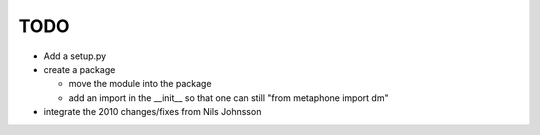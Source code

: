 ~~~~
TODO
~~~~

* Add a setup.py

* create a package

  - move the module into the package

  - add an import in the __init__ so that one can still
    "from metaphone import dm"

* integrate the 2010 changes/fixes from Nils Johnsson
